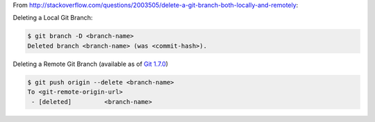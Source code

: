 .. title: Quick Reference: Deleting Local and Remote Git Branches
.. slug: quick-reference-deleting-local-and-remote-git-branches
.. date: 2016-05-11 17:16:05 UTC+10:00
.. tags: git
.. category: coding 
.. link: 
.. description: 
.. type: text

From http://stackoverflow.com/questions/2003505/delete-a-git-branch-both-locally-and-remotely:

Deleting a Local Git Branch:

..  code:: console

    $ git branch -D <branch-name>
    Deleted branch <branch-name> (was <commit-hash>).

Deleting a Remote Git Branch (available as of `Git 1.7.0`_)

..  code:: console

    $ git push origin --delete <branch-name>
    To <git-remote-origin-url>
     - [deleted]         <branch-name>

.. _Git 1.7.0: https://github.com/git/git/blob/c2c5f6b1e479f2c38e0e01345350620944e3527f/Documentation/RelNotes/1.7.0.txt#L154
